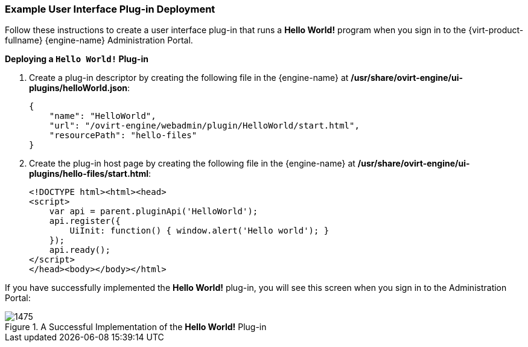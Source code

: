 [[Example_RHEV_UI_Plugin_Deployment]]
=== Example User Interface Plug-in Deployment

Follow these instructions to create a user interface plug-in that runs a *Hello World!* program when you sign in to the {virt-product-fullname} {engine-name} Administration Portal.


*Deploying a `Hello World!` Plug-in*

. Create a plug-in descriptor by creating the following file in the {engine-name} at */usr/share/ovirt-engine/ui-plugins/helloWorld.json*:
+
[options="nowrap" subs="normal"]
----
{
    "name": "HelloWorld",
    "url": "/ovirt-engine/webadmin/plugin/HelloWorld/start.html",
    "resourcePath": "hello-files"
}
----
+
. Create the plug-in host page by creating the following file in the {engine-name} at */usr/share/ovirt-engine/ui-plugins/hello-files/start.html*:
+
[options="nowrap" subs="normal"]
----
<!DOCTYPE html><html><head>
<script>
    var api = parent.pluginApi('HelloWorld');
    api.register({
	UiInit: function() { window.alert('Hello world'); }
    });
    api.ready();
</script>
</head><body></body></html>
----


If you have successfully implemented the *Hello World!* plug-in, you will see this screen when you sign in to the Administration Portal:

[[ui-plugin-hello-world-success]]
.A Successful Implementation of the *Hello World!* Plug-in
image::images/1475.png[] 


